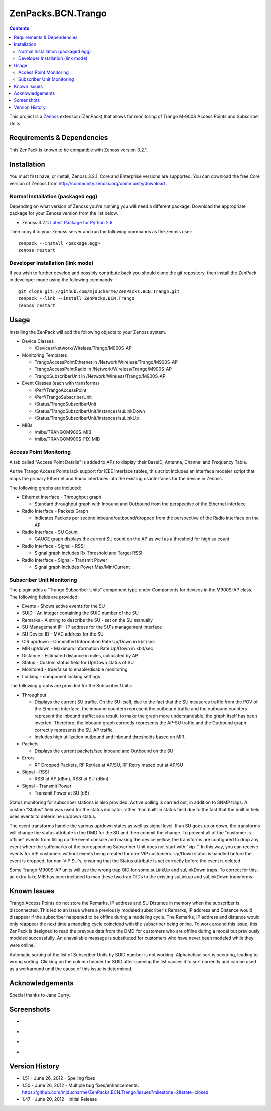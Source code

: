 ===================
ZenPacks.BCN.Trango
===================

.. contents::
   :depth: 3

This project is a Zenoss_ extension (ZenPack) that allows for monitoring of
Trango M-900S Access Points and Subscriber Units.

Requirements & Dependencies
---------------------------
This ZenPack is known to be compatible with Zenoss version 3.2.1.

Installation
------------
You must first have, or install, Zenoss 3.2.1. Core and Enterprise
versions are supported. You can download the free Core version of Zenoss from
http://community.zenoss.org/community/download .

Normal Installation (packaged egg)
~~~~~~~~~~~~~~~~~~~~~~~~~~~~~~~~~~
Depending on what version of Zenoss you're running you will need a different
package. Download the appropriate package for your Zenoss version from the list
below.

* Zenoss 3.2.1: `Latest Package for Python 2.6`_

Then copy it to your Zenoss server and run the following commands as the zenoss
user::

    zenpack --install <package.egg>
    zenoss restart

Developer Installation (link mode)
~~~~~~~~~~~~~~~~~~~~~~~~~~~~~~~~~~
If you wish to further develop and possibly contribute back you should clone
the git repository, then install the ZenPack in developer mode using the
following commands::

    git clone git://github.com/mjducharme/ZenPacks.BCN.Trango.git
    zenpack --link --install ZenPacks.BCN.Trango
    zenoss restart

Usage
-----
Installing the ZenPack will add the following objects to your Zenoss system.

* Device Classes

  * /Devices/Network/Wireless/Trango/M900S-AP

* Monitoring Templates

  * TrangoAccessPointEthernet in /Network/Wireless/Trango/M900S-AP
  * TrangoAccessPointRadio in /Network/Wireless/Trango/M900S-AP
  * TrangoSubscriberUnit in /Network/Wireless/Trango/M900S-AP

* Event Classes (each with transforms)

  * /Perf/TrangoAccessPoint
  * /Perf/TrangoSubscriberUnit
  * /Status/TrangoSubscriberUnit
  * /Status/TrangoSubscriberUnit/instances/suLinkDown
  * /Status/TrangoSubscriberUnit/instances/suLinkUp

* MIBs

  * /mibs/TRANGOM900S-MIB
  * /mibs/TRANGOM900S-FIX-MIB

Access Point Monitoring
~~~~~~~~~~~~~~~~~~~~~~~
A tab called "Access Point Details" is added to APs to display their BaseID,
Antenna, Channel and Frequency Table.

As the Trango Access Points lack support for IEEE interface tables, this script includes an interface modeler script that maps the primary Ethernet and Radio interfaces into the existing os.interfaces for the device in Zenoss.

The following graphs are included:

* Ethernet Interface - Throughput graph

  * Standard throughput graph with Inbound and Outbound from the perspective of
    the Ethernet interface

* Radio Interface - Packets Graph

  * Indicates Packets per second inbound/outbound/dropped from the perspective
    of the Radio interface on the AP

* Radio Interface - SU Count

  * GAUGE graph displays the current SU count on the AP as well as a threshold
    for high su count

* Radio Interface - Signal - RSSI

  * Signal graph includes Rx Threshold and Target RSSI

* Radio Interface - Signal - Transmit Power

  * Signal graph includes Power Max/Min/Current


Subscriber Unit Monitoring
~~~~~~~~~~~~~~~~~~~~~~~~~~
The plugin adds a "Trango Subscriber Units" component type under Components for devices in the M900S-AP class. The following fields are provided:

* Events - Shows active events for the SU
* SUID - An integer containing the SUID number of the SU
* Remarks - A string to describe the SU - set on the SU manually
* SU Management IP - IP address for the SU's management interface
* SU Device ID - MAC address for the SU
* CIR up/down - Committed Information Rate Up/Down in kbit/sec
* MIR up/down - Maximum Information Rate Up/Down in kbit/sec
* Distance - Estimated distance in miles, calculated by AP
* Status - Custom status field for Up/Down status of SU
* Monitored - true/false to enable/disable monitoring
* Locking - component locking settings

The following graphs are provided for the Subscriber Units:

* Throughput

  * Displays the current SU traffic. On the SU itself, due to the fact that the
    SU measures traffic from the POV of the Ethernet interface, the inbound
    counters represent the outbound traffic and the outbound counters represent 
    the inbound traffic; as a result, to make the graph more understandable,
    the graph itself has been inverted. Therefore, the Inbound graph correctly
    represents the AP-SU traffic and the Outbound graph correctly represents
    the SU-AP traffic.
  * Includes high utilization outbound and inbound thresholds based on MIR.

* Packets

  * Displays the current packets/sec Inbound and Outbound on the SU

* Errors

  * RF Dropped Packets, RF Retries at AP/SU, RF Retry maxed out at AP/SU

* Signal - RSSI

  * RSSI at AP (dBm), RSSI at SU (dBm)

* Signal - Transmit Power

  * Transmit Power at SU (dB)

Status monitoring for subscriber stations is also provided. Active polling is
carried out, in addition to SNMP traps. A custom "Status" field was used for the
status indicator rather than built-in status field due to the fact that the
built in field uses events to determine up/down status.

The event transforms handle the various up/down states as well as signal level. If an SU goes up or down, the transforms will change the status attribute in the
DMD for the SU and then commit the change. To prevent all of the "customer is
offline" events from filling up the event console and making the device yellow, 
the transforms are configured to drop any event where the suRemarks of the 
corresponding Subscriber Unit does not start with "vip-". In this way, you can 
receive events for VIP customers without events being created for non-VIP
customers. Up/Down status is handled before the event is dropped, for non-VIP
SU's, ensuring that the Status attribute is set correctly before the event is
deleted.

Some Trango M900S-AP units will use the wrong trap OID for some suLinkUp and 
suLinkDown traps. To correct for this, an extra fake MIB has been included to 
map these two trap OIDs to the existing suLinkup and suLinkDown transforms.

Known Issues
------------
Trango Access Points do not store the Remarks, IP address and SU Distance
in memory when the subscriber is disconnected. This led to an issue where 
a previously modeled subscriber's Remarks, IP address and Distance would
disappear if the subscriber happened to be offline during a modeling cycle. The
Remarks, IP address and distance would only reappear the next time a modeling
cycle coincided with the subscriber being online. To work around this issue, 
this ZenPack is designed to read the prevous data from the DMD for customers 
who are offline during a model but previously modeled successfully. An
unavailable message is substituted for customers who have never been modeled
while they were online. 

Automatic sorting of the list of Subscriber Units by SUID number is not working.
Alphabetical sort is occuring, leading to wrong sorting. Clicking on the column
header for SUID after opening the list causes it to sort correctly and can be
used as a workaround until the cause of this issue is determined.

Acknowledgements
----------------

Special thanks to Jane Curry.

Screenshots
-----------
* |Access Point Monitoring and Ethernet Graph|
* |Access Point Radio Graphs|
* |Subscriber Unit Monitoring|
* |Subscriber Unit Graphs|

Version History
---------------
* 1.51 - June 26, 2012 - Spelling fixes
* 1.50 - June 26, 2012 - Multiple bug fixes/enhancements: https://github.com/mjducharme/ZenPacks.BCN.Trango/issues?milestone=2&state=closed
* 1.47 - June 20, 2012 - Initial Release

.. _Zenoss: http://www.zenoss.com/
.. _Latest Package for Python 2.6: https://github.com/downloads/mjducharme/ZenPacks.BCN.Trango/ZenPacks.BCN.Trango-1.51-py2.6.egg

.. |Access Point Monitoring and Ethernet Graph| image:: https://github.com/mjducharme/ZenPacks.BCN.Trango/raw/master/docs/apmonitoring.png
.. |Access Point Radio Graphs| image:: https://github.com/mjducharme/ZenPacks.BCN.Trango/raw/master/docs/aprfinterface.png
.. |Subscriber Unit Monitoring| image:: https://github.com/mjducharme/ZenPacks.BCN.Trango/raw/master/docs/sumonitoring.png
.. |Subscriber Unit Graphs| image:: https://github.com/mjducharme/ZenPacks.BCN.Trango/raw/master/docs/sugraphs.png
